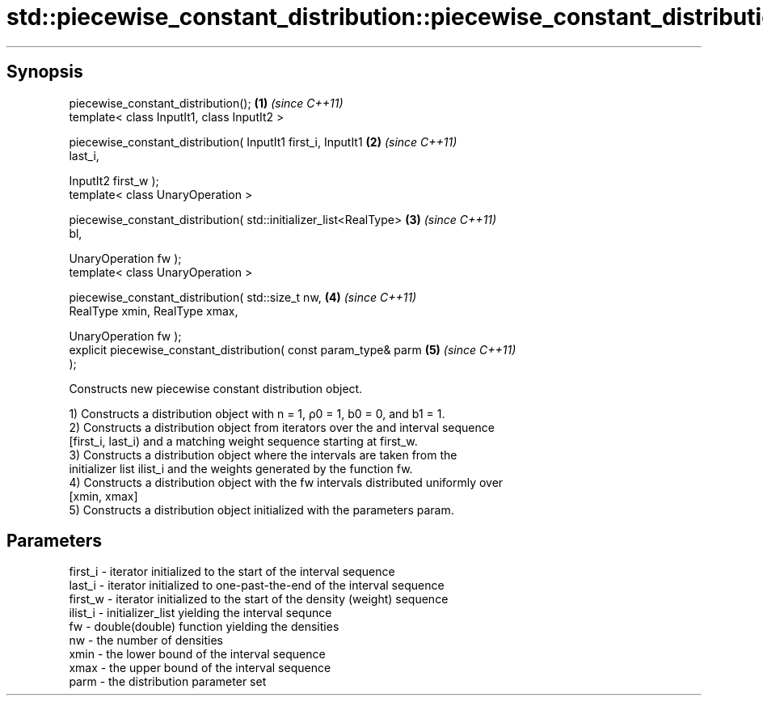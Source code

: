 .TH std::piecewise_constant_distribution::piecewise_constant_distribution 3 "Apr 19 2014" "1.0.0" "C++ Standard Libary"
.SH Synopsis
   piecewise_constant_distribution();                                 \fB(1)\fP \fI(since C++11)\fP
   template< class InputIt1, class InputIt2 >

   piecewise_constant_distribution( InputIt1 first_i, InputIt1        \fB(2)\fP \fI(since C++11)\fP
   last_i,

   InputIt2 first_w );
   template< class UnaryOperation >

   piecewise_constant_distribution( std::initializer_list<RealType>   \fB(3)\fP \fI(since C++11)\fP
   bl,

   UnaryOperation fw );
   template< class UnaryOperation >

   piecewise_constant_distribution( std::size_t nw,                   \fB(4)\fP \fI(since C++11)\fP
   RealType xmin, RealType xmax,

   UnaryOperation fw );
   explicit piecewise_constant_distribution( const param_type& parm   \fB(5)\fP \fI(since C++11)\fP
   );

   Constructs new piecewise constant distribution object.

   1) Constructs a distribution object with n = 1, ρ0 = 1, b0 = 0, and b1 = 1.
   2) Constructs a distribution object from iterators over the and interval sequence
   [first_i, last_i) and a matching weight sequence starting at first_w.
   3) Constructs a distribution object where the intervals are taken from the
   initializer list ilist_i and the weights generated by the function fw.
   4) Constructs a distribution object with the fw intervals distributed uniformly over
   [xmin, xmax]
   5) Constructs a distribution object initialized with the parameters param.

.SH Parameters

   first_i - iterator initialized to the start of the interval sequence
   last_i  - iterator initialized to one-past-the-end of the interval sequence
   first_w - iterator initialized to the start of the density (weight) sequence
   ilist_i - initializer_list yielding the interval sequnce
   fw      - double(double) function yielding the densities
   nw      - the number of densities
   xmin    - the lower bound of the interval sequence
   xmax    - the upper bound of the interval sequence
   parm    - the distribution parameter set
